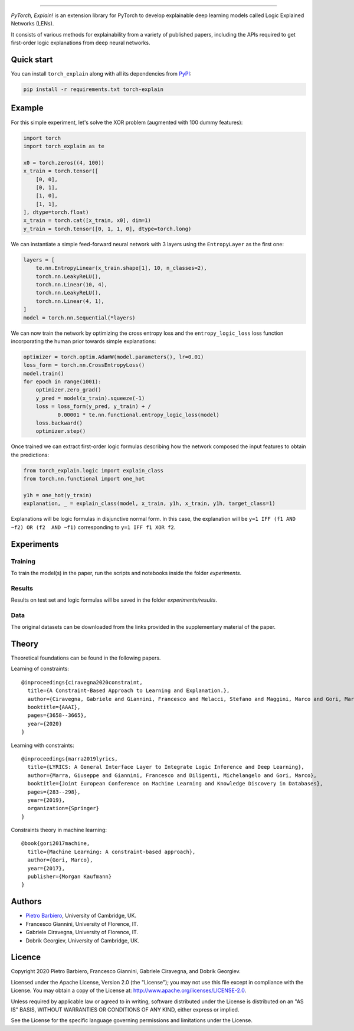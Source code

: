 .. image:: https://raw.githubusercontent.com/pietrobarbiero/pytorch_explain/master/doc/_static/img/pye_logo_text_dark.svg
    :align: center
    :height: 100px
    :scale: 50 %



-------------



|Build|
|Coverage|

|Docs|
|Dependendencies|

|PyPI license|
|PyPI-version|


.. |Build| image:: https://img.shields.io/travis/pietrobarbiero/pytorch_explain?label=Master%20Build&style=for-the-badge
    :alt: Travis (.org)
    :target: https://travis-ci.org/pietrobarbiero/pytorch_explain

.. |Coverage| image:: https://img.shields.io/codecov/c/gh/pietrobarbiero/pytorch_explain?label=Test%20Coverage&style=for-the-badge
    :alt: Codecov
    :target: https://codecov.io/gh/pietrobarbiero/pytorch_explain

.. |Docs| image:: https://img.shields.io/readthedocs/pytorch_explain/latest?style=for-the-badge
    :alt: Read the Docs (version)
    :target: https://pytorch_explain.readthedocs.io/en/latest/

.. |Dependendencies| image:: https://img.shields.io/requires/github/pietrobarbiero/pytorch_explain?style=for-the-badge
    :alt: Requires.io
    :target: https://requires.io/github/pietrobarbiero/pytorch_explain/requirements/?branch=master

.. |PyPI license| image:: https://img.shields.io/pypi/l/torch_explain.svg?style=for-the-badge
   :target: https://pypi.org/project/torch-explain/

.. |PyPI-version| image:: https://img.shields.io/pypi/v/torch_explain?style=for-the-badge
    :alt: PyPI
    :target: https://pypi.org/project/torch-explain/


`PyTorch, Explain!` is an extension library for PyTorch to develop
explainable deep learning models called Logic Explained Networks (LENs).

It consists of various methods for explainability from a variety of published papers, including the APIs
required to get first-order logic explanations from deep neural networks.

Quick start
-----------

You can install ``torch_explain`` along with all its dependencies from
`PyPI <https://pypi.org/project/pytorch_explain/>`__:

.. code:: bash

    pip install -r requirements.txt torch-explain


Example
-----------

For this simple experiment, let's solve the XOR problem
(augmented with 100 dummy features):

.. code:: python

    import torch
    import torch_explain as te

    x0 = torch.zeros((4, 100))
    x_train = torch.tensor([
        [0, 0],
        [0, 1],
        [1, 0],
        [1, 1],
    ], dtype=torch.float)
    x_train = torch.cat([x_train, x0], dim=1)
    y_train = torch.tensor([0, 1, 1, 0], dtype=torch.long)

We can instantiate a simple feed-forward neural network
with 3 layers using the ``EntropyLayer`` as the first one:

.. code:: python

    layers = [
        te.nn.EntropyLinear(x_train.shape[1], 10, n_classes=2),
        torch.nn.LeakyReLU(),
        torch.nn.Linear(10, 4),
        torch.nn.LeakyReLU(),
        torch.nn.Linear(4, 1),
    ]
    model = torch.nn.Sequential(*layers)

We can now train the network by optimizing the cross entropy loss and the
``entropy_logic_loss`` loss function incorporating the human prior towards
simple explanations:

.. code:: python

    optimizer = torch.optim.AdamW(model.parameters(), lr=0.01)
    loss_form = torch.nn.CrossEntropyLoss()
    model.train()
    for epoch in range(1001):
        optimizer.zero_grad()
        y_pred = model(x_train).squeeze(-1)
        loss = loss_form(y_pred, y_train) + /
               0.00001 * te.nn.functional.entropy_logic_loss(model)
        loss.backward()
        optimizer.step()

Once trained we can extract first-order logic formulas describing
how the network composed the input features to obtain the predictions:

.. code:: python

    from torch_explain.logic import explain_class
    from torch.nn.functional import one_hot

    y1h = one_hot(y_train)
    explanation, _ = explain_class(model, x_train, y1h, x_train, y1h, target_class=1)

Explanations will be logic formulas in disjunctive normal form.
In this case, the explanation will be ``y=1 IFF (f1 AND ~f2) OR (f2  AND ~f1)``
corresponding to ``y=1 IFF f1 XOR f2``.


Experiments
------------

Training
~~~~~~~~~~

To train the model(s) in the paper, run the scripts and notebooks inside the folder `experiments`.

Results
~~~~~~~~~~

Results on test set and logic formulas will be saved in the folder `experiments/results`.

Data
~~~~~~~~~~

The original datasets can be downloaded from the links provided in the supplementary material of the paper.


Theory
--------
Theoretical foundations can be found in the following papers.

Learning of constraints::

    @inproceedings{ciravegna2020constraint,
      title={A Constraint-Based Approach to Learning and Explanation.},
      author={Ciravegna, Gabriele and Giannini, Francesco and Melacci, Stefano and Maggini, Marco and Gori, Marco},
      booktitle={AAAI},
      pages={3658--3665},
      year={2020}
    }

Learning with constraints::

    @inproceedings{marra2019lyrics,
      title={LYRICS: A General Interface Layer to Integrate Logic Inference and Deep Learning},
      author={Marra, Giuseppe and Giannini, Francesco and Diligenti, Michelangelo and Gori, Marco},
      booktitle={Joint European Conference on Machine Learning and Knowledge Discovery in Databases},
      pages={283--298},
      year={2019},
      organization={Springer}
    }

Constraints theory in machine learning::

    @book{gori2017machine,
      title={Machine Learning: A constraint-based approach},
      author={Gori, Marco},
      year={2017},
      publisher={Morgan Kaufmann}
    }


Authors
-------

* `Pietro Barbiero <http://www.pietrobarbiero.eu/>`__, University of Cambridge, UK.
* Francesco Giannini, University of Florence, IT.
* Gabriele Ciravegna, University of Florence, IT.
* Dobrik Georgiev, University of Cambridge, UK.


Licence
-------

Copyright 2020 Pietro Barbiero, Francesco Giannini, Gabriele Ciravegna, and Dobrik Georgiev.

Licensed under the Apache License, Version 2.0 (the "License"); you may
not use this file except in compliance with the License. You may obtain
a copy of the License at: http://www.apache.org/licenses/LICENSE-2.0.

Unless required by applicable law or agreed to in writing, software
distributed under the License is distributed on an "AS IS" BASIS,
WITHOUT WARRANTIES OR CONDITIONS OF ANY KIND, either express or implied.

See the License for the specific language governing permissions and
limitations under the License.
